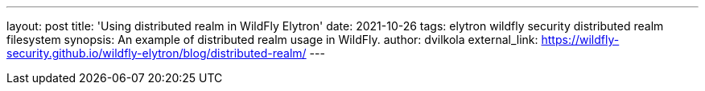 ---
layout: post
title: 'Using distributed realm in WildFly Elytron'
date: 2021-10-26
tags: elytron wildfly security distributed realm filesystem
synopsis: An example of distributed realm usage in WildFly.
author: dvilkola
external_link: https://wildfly-security.github.io/wildfly-elytron/blog/distributed-realm/
---
